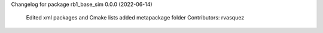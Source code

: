 Changelog for package rb1_base_sim
0.0.0 (2022-06-14)

    Edited xml packages and Cmake lists
    added metapackage folder
    Contributors: rvasquez
